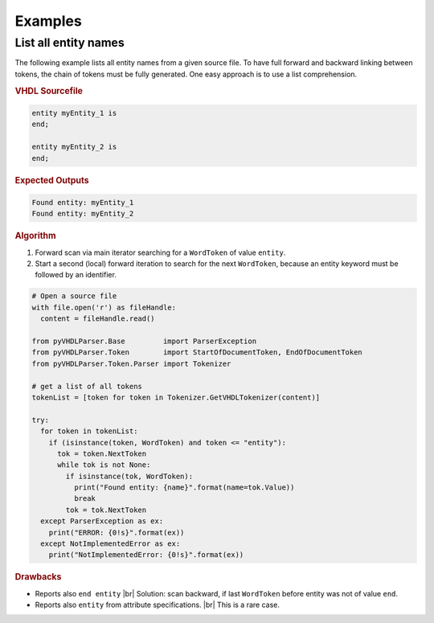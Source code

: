 Examples
########

List all entity names
*********************

The following example lists all entity names from a given source file. To have
full forward and backward linking between tokens, the chain of tokens must be
fully generated. One easy approach is to use a list comprehension.


.. rubric:: VHDL Sourcefile

.. code-block:: VHDL

   entity myEntity_1 is
   end;

   entity myEntity_2 is
   end;


.. rubric:: Expected Outputs

.. code-block::

   Found entity: myEntity_1
   Found entity: myEntity_2


.. rubric:: Algorithm

1. Forward scan via main iterator searching for a ``WordToken`` of value ``entity``.
2. Start a second (local) forward iteration to search for the next ``WordToken``,
   because an entity keyword must be followed by an identifier.

.. code-block:: Python

   # Open a source file
   with file.open('r') as fileHandle:
     content = fileHandle.read()

   from pyVHDLParser.Base         import ParserException
   from pyVHDLParser.Token        import StartOfDocumentToken, EndOfDocumentToken
   from pyVHDLParser.Token.Parser import Tokenizer

   # get a list of all tokens
   tokenList = [token for token in Tokenizer.GetVHDLTokenizer(content)]

   try:
     for token in tokenList:
       if (isinstance(token, WordToken) and token <= "entity"):
         tok = token.NextToken
         while tok is not None:
           if isinstance(tok, WordToken):
             print("Found entity: {name}".format(name=tok.Value))
             break
           tok = tok.NextToken
     except ParserException as ex:
       print("ERROR: {0!s}".format(ex))
     except NotImplementedError as ex:
       print("NotImplementedError: {0!s}".format(ex))


.. rubric:: Drawbacks

* Reports also ``end entity`` |br|
  Solution: scan backward, if last ``WordToken`` before entity was not of value ``end``.
* Reports also ``entity`` from attribute specifications. |br|
  This is a rare case.
